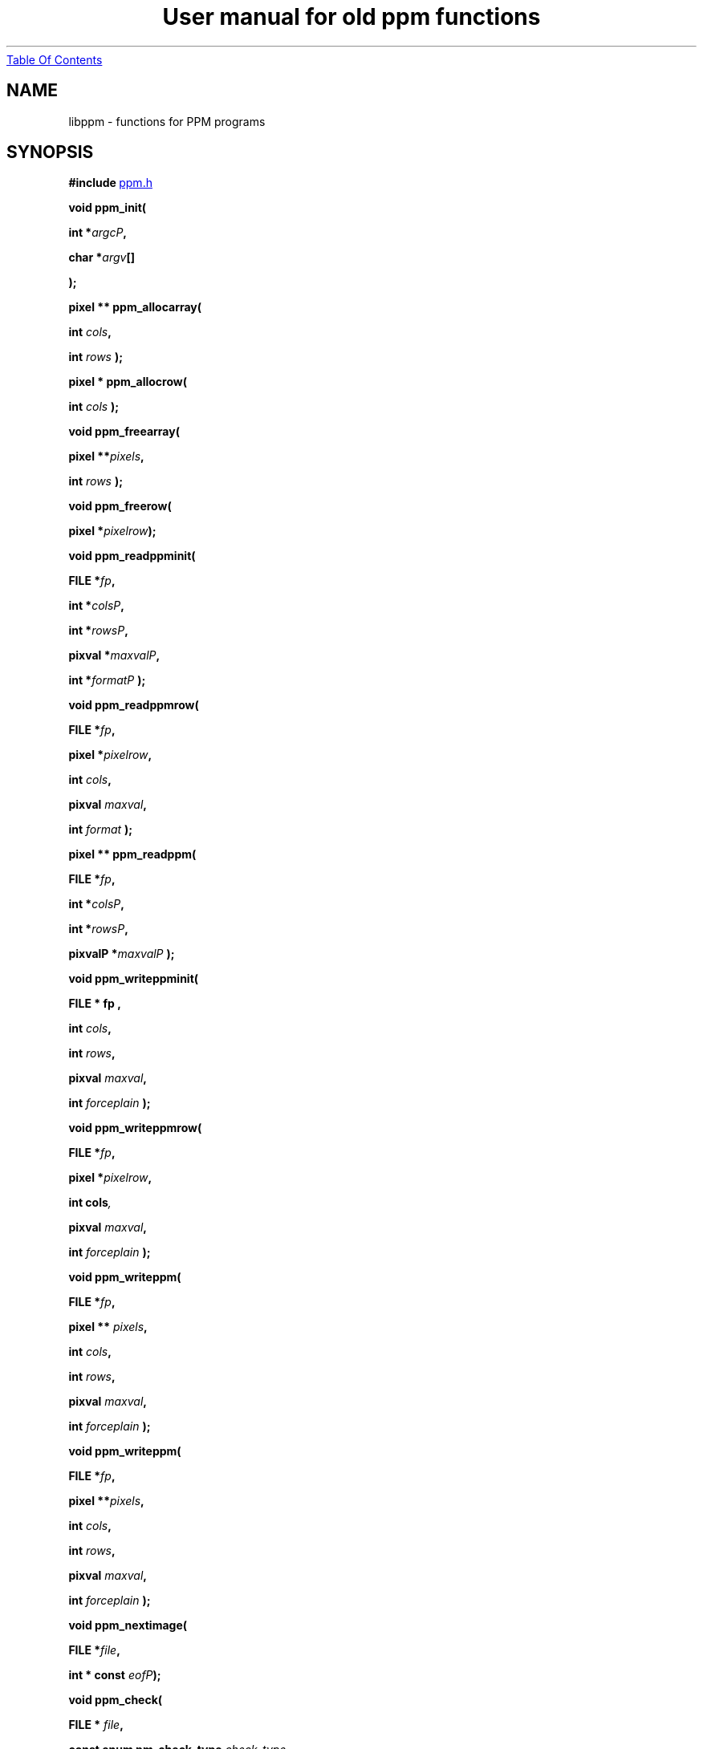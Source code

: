 ." This man page was generated by the Netpbm tool 'makeman' from HTML source.
." Do not hand-hack it!  If you have bug fixes or improvements, please find
." the corresponding HTML page on the Netpbm website, generate a patch
." against that, and send it to the Netpbm maintainer.
.TH "User manual for old ppm functions" 3 "22 July 2004" "netpbm documentation"
.UR libppm.html#index
Table Of Contents
.UE
\&
.UN lbAB
.SH NAME

libppm - functions for PPM programs

.UN lbAC
.SH SYNOPSIS

\fB#include 
.UR file:/usr/include/ppm.h
ppm.h
.UE
\&\fP
.PP
\fBvoid ppm_init( \fP

\fBint *\fP\fIargcP\fP\fB,\fP

\fBchar *\fP\fIargv\fP\fB[]\fP

\fB);\fP
.PP
\fBpixel ** ppm_allocarray(\fP

\fBint \fP\fIcols\fP\fB,\fP

\fBint \fP\fIrows\fP\fB );\fP
.PP
\fBpixel * ppm_allocrow(\fP

\fBint \fP\fIcols\fP\fB );\fP
.PP
\fBvoid ppm_freearray(\fP

\fBpixel **\fP\fIpixels\fP\fB,\fP

\fBint \fP\fIrows\fP\fB );\fP
.PP
\fBvoid ppm_freerow(\fP

\fBpixel *\fP\fIpixelrow\fP\fB);\fP
.PP
\fBvoid ppm_readppminit( \fP

\fBFILE *\fP\fIfp\fP\fB,\fP

\fBint *\fP\fIcolsP\fP\fB,\fP

\fBint *\fP\fIrowsP\fP\fB,\fP

\fBpixval *\fP\fImaxvalP\fP\fB,\fP

\fBint *\fP\fIformatP\fP\fB );\fP
.PP
\fBvoid ppm_readppmrow( \fP

\fBFILE *\fP\fIfp\fP\fB,\fP

\fBpixel *\fP\fIpixelrow\fP\fB,\fP

\fBint \fP\fIcols\fP\fB,\fP

\fBpixval \fP\fImaxval\fP\fB,\fP

\fBint \fP\fIformat\fP\fB );\fP
.PP
\fBpixel ** ppm_readppm( \fP

\fBFILE *\fP\fIfp\fP\fB,\fP

\fBint *\fP\fIcolsP\fP\fB,\fP

\fBint *\fP\fIrowsP\fP\fB,\fP

\fBpixvalP *\fP\fImaxvalP\fP\fB );\fP
.PP
\fBvoid ppm_writeppminit( \fP

\fBFILE *  fp , \fP

\fBint \fP\fIcols\fP\fB,\fP

\fBint \fP\fIrows\fP\fB,\fP

\fBpixval \fP\fImaxval\fP\fB,\fP

\fBint \fP\fIforceplain\fP\fB );\fP
.PP
\fBvoid ppm_writeppmrow( \fP

\fBFILE *\fP\fIfp\fP\fB,\fP

\fBpixel *\fP\fIpixelrow\fP\fB,\fP

\fBint cols\fP\fI,\fP

\fBpixval \fP\fImaxval\fP\fB,\fP

\fBint \fP\fIforceplain\fP\fB );\fP
.PP
\fBvoid ppm_writeppm( \fP

\fBFILE *\fP\fIfp\fP\fB,\fP

\fBpixel ** \fP\fIpixels\fP\fB,\fP

\fBint \fP\fIcols\fP\fB,\fP

\fBint \fP\fIrows\fP\fB,\fP

\fBpixval \fP\fImaxval\fP\fB,\fP

\fBint \fP\fIforceplain\fP\fB );\fP
.PP
\fBvoid ppm_writeppm( \fP

\fBFILE *\fP\fIfp\fP\fB,\fP

\fBpixel **\fP\fIpixels\fP\fB,\fP

\fBint \fP\fIcols\fP\fB,\fP

\fBint \fP\fIrows\fP\fB,\fP

\fBpixval \fP\fImaxval\fP\fB,\fP

\fBint \fP\fIforceplain\fP\fB );\fP
.PP
\fBvoid ppm_nextimage(\fP

\fBFILE *\fP\fIfile\fP\fB,\fP

\fBint * const \fP\fIeofP\fP\fB);\fP
.PP
\fBvoid ppm_check(\fP

\fBFILE * \fP\fIfile\fP\fB,\fP

\fBconst enum pm_check_type \fP\fIcheck_type\fP\fB,\fP

\fBconst int \fP\fIformat\fP\fB,\fP

\fBconst int \fP\fIcols\fP\fB,\fP

\fBconst int \fP\fIrows\fP\fB,\fP

\fBconst int \fP\fImaxval\fP\fB,\fP
\fBenum pm_check_code * const \fP\fIretval\fP\fB);\fP
.PP
\fBtypedef ... pixel;\fP

\fBtypedef ... pixval;\fP
.PP
\fB#define PPM_MAXMAXVAL ...\fP
.PP
\fB#define PPM_OVERALLMAXVAL ...\fP
.PP
\fB#define PPM_FORMAT ...\fP
.PP
\fB#define RPPM_FORMAT ...\fP
.PP
\fB#define PPM_TYPE PPM_FORMAT\fP
.PP
\fB#define \fP

\fBPPM_FORMAT_TYPE(\fP\fIformat\fP\fB)\fP

\fB...\fP
.PP
\fBextern pixval ppm_pbmmaxval;\fP
.PP
\fBpixval PPM_GETR( pixel \fP\fIp\fP\fB)\fP

\fBpixval PPM_GETG( pixel \fP\fIp\fP\fB)\fP

\fBpixval PPM_GETB( pixel \fP\fIp\fP\fB)\fP
.PP
\fBvoid PPM_ASSIGN( pixel \fP\fIp\fP\fB, \fP

\fBpixval \fP\fIred\fP\fB, pixval \fP\fIgrn\fP\fB, pixval \fP\fIblu\fP\fB)\fP
.PP
\fBint PPM_EQUAL( pixel \fP\fIp\fP\fB, pixel \fP\fIq\fP\fB)\fP
.PP
\fBint PPM_ISGRAY( pixel \fP\fIp\fP\fB)\fP
.PP
\fBvoid PPM_DEPTH( pixel \fP\fInewp\fP\fB, pixel \fP\fIp\fP\fB, \fP

\fBpixval \fP\fIoldmaxval\fP\fB, pixval \fP\fInewmaxval\fP\fB)\fP
.PP
\fBfloat PPM_LUMIN( pixel \fP\fIp\fP\fB)\fP
.PP
\fBfloat PPM_CHROM_R( pixel \fP\fIp\fP\fB)\fP
.PP
\fBfloat PPM_CHROM_B( pixel \fP\fIp\fP\fB)\fP
.PP
\fBpixel ppm_parsecolor( char *\fP\fIcolorname\fP\fB, pixval \fP\fImaxval\fP\fB)\fP
.PP
\fBchar * ppm_colorname( pixel *\fP\fIcolorP\fP\fB, pixval \fP\fImaxval\fP\fB, int \fP\fIhexok\fP\fB)\fP
.PP
\fBvoid ppm_readcolornamefile(\fP
\fBconst char *\fP\fIfileName\fP, 
\fBint\fP \fImustOpen\fP,
\fBcolorhash_table *\fP \fIchtP\fP, 
\fBconst char *** \fP \fIcolornamesP\fP
\fB)\fP


.UN lbAD
.SH DESCRIPTION
.PP
These library functions are part of
.BR Netpbm (1).

.UN lbAE
.SS TYPES AND CONSTANTS

Each \fBpixel\fP contains three \fBpixval\fPs, each of which should
contain only the values between \fB0\fP and \fBPPM_MAXMAXVAL\fP.
\fBppm_pbmmaxval\fP is the maxval used when a PPM program reads a PBM
file.  Normally it is 1; however, for some programs, a larger value
gives better results.


.UN lbAF
.SS MANIPULATING PIXELS
.PP
The macros \fBPPM_GETR\fP, \fBPPM_GETG\fP, and \fBPPM_GETB\fP
retrieve the red, green, or blue sample, respectively, from the given
pixel.
.PP
The \fBPPM_ASSIGN\fP macro assigns the given values to the red,
green, and blue samples of the given pixel.
.PP
The \fBPPM_EQUAL\fP macro tests two pixels for equality.
.PP
The \fBPPM_ISGRAY\fP macro tests a pixel for being gray.  It
returns true if and only if the color of pixel \fIp\fP is black,
white, or gray.
.PP
The \fBPPM_DEPTH\fP macro scales the colors of pixel \fIp\fP
according the old and new maxvals and assigns the new values to
\fInewp\fP.  It is intended to make writing ppmtowhatever easier.
.PP
The \fBPPM_LUMIN\fP, \fBPPM_CHROM_R\fP, and \fBPPM_CHROM_B\fP
macros determine the luminance, red chrominance, and blue chrominance,
respectively, of the pixel \fIp\fP.  The scale of all these values is
the same as the scale of the input samples (i.e. 0 to maxval for
luminance, -maxval/2 to maxval/2 for chrominance).
.PP
Note that the macros do it by floating point multiplication.  If
you are computing these values over an entire image, it may be
significantly faster to do it with multiplication tables instead.
Compute all the possible products once up front, then for each pixel,
just look up the products in the tables.

.UN lbAG
.SS INITIALIZATION
.PP
\fBppm_init()\fP is identical to \fBpm_init\fP.

.UN lbAH
.SS MEMORY MANAGEMENT

\fBppm_allocarray()\fP allocates an array of pixels.
.PP
\fBppm_allocrow()\fP allocates a row of the given number of
pixels.
.PP
\fBppm_freearray()\fP frees the array allocated with
\fBppm_allocarray()\fP containing the given number of rows.
.PP
\fBppm_freerow()\fP frees a row of pixelss allocated with
\fBppm_allocrow()\fP.

.UN lbAI
.SS READING FILES
.PP
If a function in this section is called on a PBM or PGM format
file, it translates the PBM or PGM file into a PPM file on the fly and
functions as if it were called on the equivalent PPM file.  The
\fIformat\fP value returned by \fBppm_readppminit()\fP is, however,
not translated.  It represents the actual format of the PBM or PGM
file.
.PP
\fBppm_readppminit()\fP reads the header of a PPM file, returning
all the information from the header and leaving the file positioned
just after the header.
.PP
\fBppm_readppmrow()\fP reads a row of pixels into the
\fIpixelrow\fP array.  \fIformat\fP, \fIcols\fP, and \fImaxval\fP
are the values returned by \fBppm_readppminit()\fP.
.PP
\fBppm_readppm()\fP reads an entire PPM image into memory,
returning the allocated array as its return value and returning the
information from the header as \fIrows\fP, \fIcols\fP, and
\fImaxval\fP.  This function combines \fBppm_readppminit()\fP,
\fBppm_allocarray()\fP, and \fBppm_readppmrow()\fP.


.UN lbAJ
.SS WRITING FILES

\fBppm_writeppminit()\fP writes the header for a PPM file and leaves
it positioned just after the header.
.PP
\fIforceplain\fP is a logical value that tells
\fBppm_writeppminit() \fP to write a header for a plain PPM format
file, as opposed to a raw PPM format file.
.PP
\fBppm_writeppmrow()\fP writes the row \fIpixelrow\fP to a PPM
file.  For meaningful results, \fIcols\fP, \fImaxval\fP, and
\fIforceplain\fP must be the same as was used with
\fBppm_writeppminit()\fP.
.PP
\fBppm_writeppm()\fP write the header and all data for a PPM
image.  This function combines \fBppm_writeppminit()\fP and
\fBppm_writeppmrow()\fP.

.UN lbAK
.SS MISCELLANEOUS
.PP
\fBppm_nextimage()\fP positions a PPM input file to the next image
in it (so that a subsequent \fBppm_readppminit()\fP reads its
header).
.PP
\fBppm_nextimage()\fP is analogous to \fBpbm_nextimage()\fP, but
works on PPM, PGM, and PBM files.
.PP
\fBppm_check() \fP checks for the common file integrity error
where the file is the wrong size to contain all the image data.
.PP
\fBppm_check() \fP is analogous to \fBpbm_check()\fP, but works
on PPM, PGM, and PBM files.

.UN colorname
.SS COLOR NAMES

.UN rgb.txt
.B System Color Dictionary
.PP
Netpbm uses the system's X11 color dictionary (usually in
\fB/usr/lib/X11/rgb.txt\fP).  This is the same file the X Window
System typically uses to associate colors with their names.
.PP
The color dictionary that Netpbm uses is in the file whose name is
the value of the \fBRGBDEF\fP environment variable.  If \fBRGBDEF\fP
is not set, Netpbm defaults to the first existing file from this list:


.IP \(bu
\fB/usr/lib/X11/rgb.txt\fP
.IP \(bu
\fB/usr/openwinlib/rgb.txt\fP
.IP \(bu
\fB/usr/X11R6/lib/X11/rgb.txt\fP

.PP
You can see the color names from a typical X11 color dictionary,
which is probably very close to what is on your system, along with the
colors, 
.UR http://www.swiss.ai.mit.edu/~jaffer/Color/x11.pdf
here
.UE
\&.
.BR This
website (1) shows a bunch of other versions you could use.
.PP
Netpbm is packaged with a color dictionary.  A standard Netpbm
installation installs this file as "misc/rgb.txt" in the Netpbm
directory.  This color dictionary has colors from everywhere the
Netpbm maintainer could find them, and is a superset of XFree 86's
color dictionary.

.B ppm_parsecolor
.PP
\fBppm_parsecolor()\fP interprets a color specification and returns a
pixel of the color that it indicates.  The color specification is
ASCII text, in one of these formats:



.IP \(bu
a name, as defined in the 
.UR libppm.html#rgb.txt
system color dictionary 
.UE
\&.

.IP \(bu
 An X11-style hexadecimal specifier:
\f(CWrgb:\fIr\fP/\fIg\fP/\fIb\fP\fP, where \fIr\fP, \fIg\fP, and
\fIb\fP are each 1- to 4-digit hexadecimal numbers.  For each, the maxval
is the maximum number that can be represented in the number of hexadecimal
digits given.  Example: \f(CWrgb:01/ff/8000\fP specifies 1/255 red
intensity, maximum green intensity, and about half blue intensity.

.IP \(bu
 An X11-style decimal specifier:
\f(CWrgbi:\fIr\fP/\fIg\fP/\fIb\fP\fP, where \fIr\fP, \fIg\fP,
and \fIb\fP are floating point numbers from 0 to 1.

.IP \(bu
an old-X11-style hexadecimal triple: \f(CW#rgb\fP, \f(CW#rrggbb\fP, 
\f(CW#rrrgggbbb\fP, or \f(CW#rrrrggggbbbb\fP.

.IP \(bu
A triplet of decimal floating point numbers from 0.0 to 1.0,
representing red, green, and blue intensities respectively, separated
by commas.  E.g. \f(CW1.0,0.5,.25\fP.  This is for backwards compatibility;
it was in use before MIT came up with the similar and preferred rgbi style).


.PP
If the color specification does not conform to any of these
formats, including the case that it is a name, but is not in the
system color dictionary, \fBppm_parsecolor()\fP
.BR throws an error (1).

.B ppm_colorname
.PP
\fBppm_colorname()\fP returns a string that describes the color
of the given pixel.  If a 
.UR libppm.html#rgb.txt
system color dictionary
.UE
\&
is available and the color appears in it, \fBppm_colorname()\fP
returns the name of the color from the file.  If the color does not
appear in a system color dictionary and \fIhexok\fP is true,
\fBppm_colorname()\fP returns a hexadecimal color specification
triple (#rrggbb).  If a system color dictionary is available but the
color does not appear in it and \fIhexok\fP is false,
\fBppm_colorname()\fP returns the name of the closest matching color
in the color file.  Finally, if there is no system color dictionary
available and \fIhexok\fP is false, \fBppm_colorname()\fP fails and
exits the program with an error message.
.PP
The string returned is in static libppm library storage which is
overwritten by every call to \fBppm_colorname()\fP.


.B ppm_readcolornamefile
.PP
\fBppm_readcolornamefile()\fP reads the entire contents of the color
dictionary in the file named \fIfileName\fP into data structures you
can use to access it easily.
.PP
The function returns all the color names as an array of
null-terminated strings.  It mallocs the space for this array and
returns its address at \fIcolornamesP\fP.
\fB(*colornamesP)[\fP\fIi\fP\fB]\fP is the address of the first
character in the null-terminated string that is the name of the
\fIi\fPth color in the dictionary.
.PP
The function also returns a \fBcolorhash_table\fP (see 
.UR libppm.html#colorindex
COLOR INDEXING
.UE
\&) that matches all these color names
up to the colors they represent.  It mallocs the space for the
\fBcolorhash_table\fP and returns its address at \fIchtP\fP.  The
number that the \fBcolorhash_table\fP associates with each color is
the index into the color name array described above of the name of
that color.
.PP
You may specify a null pointer for \fIfileName\fP to indicate the
default color dictionary.
.PP
\fImustOpen\fP is a boolean.  If it is nonzero, the function fails
and aborts the program if it is unable to open the specified color dictionary
file.  If it is zero, though, it simply treats an unopenable color dictionary
as an empty one.  The colorhash and color name array it returns contain no
colors or names.
.PP
\fBppm_readcolornamefile()\fP was new in Netpbm 10.15 (April 2003).


.UN colorindex
.SS COLOR INDEXING
.PP
Sometimes in processing images, you want to associate a value with
a particular color.  Most often, that's because you're generating a
color mapped graphics format.  In a color mapped graphics format, the
raster contains small numbers, and the file contains a color map that
tells what color each of those small numbers refers to.  If your image
has only 256 colors, but each color takes 24 bits to describe, this
can make your output file much smaller than a straightforward RGB
raster would.
.PP
So, continuing the above example, say you have a \fBpixel\fP value
for chartreuse and in your output file and you are going to represent
chartreuse by the number 12.  You need a data structure that allows
your program quickly to find out that the number for a chartreuse
\fBpixel\fP is 12.  Netpbm's color indexing data types and functions
give you that.
.PP
\fBcolorhash_table\fP is a C data type that associates an integer
with each of an arbitrary number of colors.  It is a hash table, so it
uses far less space than an array indexed by the color's RGB values
would.
.PP
The problem with a \fBcolorhash_table\fP is that you can only look
things up in it.  You can't find out what colors are in it.  So Netpbm
has another data type for representing the same information, the
poorly but historically named \fBcolorhist_vector\fP.  A
\fBcolorhist_vector\fP is just an array.  Each entry represents a
color and contains the color's value (as a \fBpixel\fP) and the
integer value associated with it.  The entries are filled in starting
with subscript 0 and going consecutively up for the number of colors
in the histogram.
.PP
(The reason the name is poor is because a color histogram is only
one of many things that could be represented by it).
.PP
\fBcolorhash_table ppm_alloccolorhash()\fP
.PP
This creates a \fBcolorhash_table\fP using dynamically allocated
storage.  There are no colors in it.  If there is not enough storage,
it exits the program with an error message.
.PP
\fBvoid ppm_freecolorhash()\fP
.PP
This destroys a \fBppm_freecolorhash \fP and frees all the storage
associated with it.
.PP
\fBint ppm_addtocolorhash( colorhash_table cht, const pixel * const
colorP, const int value)\fP
.PP
This adds the specified color to the specified \fBcolorhash_table
\fP and associates the specified value with it.
.PP
You must ensure that the color you are adding isn't already present
in the \fBcolorhash_table\fP.
.PP
There is no way to update an entry or delete an entry from a 
\fBcolorhash_table\fP.
.PP
\fBint ppm_lookupcolor( const colorhash_table cht, const pixel *
const colorP )\fP
.PP
This looks up the specified color in the specified
\fBcolorhash_table\fP.  It returns the integer value associated with
that color.
.PP
If the specified color is not in the hash table, the function
returns -1.  (So if you assign the value -1 to a color, the return
value is ambiguous).
.PP
\fBcolorhist_vector ppm_colorhashtocolorhist( const colorhash_table cht,\fP

\fBconst int ncolors )\fP
.PP
This converts a \fBcolorhash_table\fP to a
\fBcolorhist_vector\fP.  The return value is a new
\fBcolorhist_vector\fP which you must eventually free with
\fBppm_freecolorhist()\fP.
.PP
\fBncolors\fP is the number of colors in \fBcht\fP.  If it has
more colors than that, \fBppm_colorhashtocolorhist\fP does not create
a \fBcolorhist_vector\fP and returns NULL.
.PP
\fBcolorhash_table ppm_colorhisttocolorhash( const colorhist_vector chv, 
const int ncolors ) \fP
.PP
This poorly named function does \fInot\fP convert from a
\fBcolorhist_vector\fP to a \fBcolorhash_table\fP.
.PP
It does create a \fBcolorhash_table\fP based on a
\fBcolorhist_vector\fP input, but the integer value for a given color
in the output is not the same as the integer value for that same color
in the input.  \fBppm_colorhisttocolorhash()\fP ignores the integer
values in the input.  In the output, the integer value for a color is
the index in the input \fBcolorhist_vector\fP for that color.
.PP
You can easily create a color map for an image by running
\fBppm_computecolorhist() \fP over the image, then
\fBppm_colorhisttocolorhash()\fP over the result.  Now you can use
\fBppm_lookupcolor()\fP to find a unique color index for any pixel in
the input.
.PP
If the same color appears twice in the input,
\fBppm_colorhisttocolorhash() \fP exit the program with an error
message.
.PP
\fBncolors\fP is the number of colors in \fBchv\fP.
.PP
The return value is a new \fBcolorhash_table\fP which you must
eventually free with \fBppm_freecolorhash()\fP.

.UN lbAN
.SS COLOR HISTOGRAMS
.PP
The Netpbm libraries give you functions to examine a Netpbm image
and determine what colors are in it and how many pixels of each color
are in it.  This information is known as a color histogram.  Netpbm
uses its \fBcolorhash_table\fP data type to represent a color
histogram.
.PP
\fBcolorhash_table ppm_computecolorhash( pixel ** const pixels,
const int cols, const int rows, const int maxcolors, int* const colorsP )\fP
.PP
This poorly but historically named function generates a
\fBcolorhash_table\fP whose value for each color is the number of
pixels in a specified image that have that color.  (I.e. a color
histogram).  As a bonus, it returns the number of colors in the image.
.PP
(It's poorly named because not all \fBcolorhash_table\fPs are
color histograms, but that's all it generates).
.PP
\fBpixels\fP, \fBcols\fP, and \fBrows\fP describe the input
image.
.PP
\fBmaxcolors\fP is the maximum number of colors you want
processed.  If there are more colors that that in the input image,
\fBppm_computecolorhash()\fP returns NULL as its return value and
stops processing as soon as it discovers this.  This makes it run
faster and use less memory.  One use for \fBmaxcolors\fP is when you
just want to find out whether or not the image has more than N colors
and don't want to wait to generate a huge color table if so.  If you
don't want any limit on the number of colors, specify
\fBmaxcolors\fP=\fB0\fP.
.PP
\fBppm_computecolorhash()\fP returns the actual number of colors
in the image as \fB*colorsP\fP, but only if it is less than or equal
to \fBmaxcolors\fP.
.PP
\fBcolorhash_table ppm_computecolorhash2( FILE * const ifp,
const int cols, const int rows, const pixval maxval, const int format,\fP

\fBconst int maxcolors, int* const colorsP )\fP
.PP
This is the same as \fBppm_computecolorhash()\fP except that
instead of feeding it an array of pixels in storage, you give it an
open file stream and it reads the image from the file.  The file must
be positioned after the header, at the raster.  Upon return, the file
is still open, but its position is undefined.
.PP
\fBmaxval\fP and \fBformat\fP are the values for the image
(i.e. information from the file's header).
.PP
\fBcolorhist_vector ppm_computecolorhist( pixel ** pixels,
int cols, int rows, int maxcolors, int * colorsP )\fP
.PP
This is like \fBppm_computecolorhash()\fP except that it creates a
\fBcolorhist_vector\fP instead of a \fBcolorhash_table\fP.
.PP
If you supply a nonzero \fBmaxcolors\fP argument, that is the
maximum number of colors you expect to find in the input image.  If
there are more colors than you say in the image,
\fBppm_computecolorhist()\fP returns a null pointer as its return
value and nothing meaningful as \fB*colorsP\fP.
.PP
If not, the function returns the new \fBcolorhist_vector \fP as
its return value and the actual number of colors in the image as
\fB*colorsP\fP.  The returned array has space allocated for the
specified number of colors regardless of how many actually exist.  The
extra space is at the high end of the array and is available for your
use in expanding the \fBcolorhist_vector\fP.
.PP
If you specify \fBmaxcolors\fP=\fB0\fP, there is no limit on the
number of colors returned and the return array has space for 5 extra
colors at the high end for your use in expanding the
\fBcolorhist_vector\fP.
.PP
\fBcolorhist_vector ppm_computecolorhist2( FILE * ifp,
int cols, int rows, int maxcolors, pixval maxval, int format,
int * colorsP )\fP
.PP
This is the same as \fBppm_computecolorhist()\fP except that
instead of feeding it an array of pixels in storage, you give it an
open file stream and it reads the image from the file.  The file must
be positioned after the header, at the raster.  Upon return, the file
is still open, but its position is undefined.

.UN lbAO
.SH SEE ALSO
.BR pbm (1),
.BR pgm (1),
.BR libpbm (1)

.UN lbAP
.SH AUTHOR

Copyright (C) 1989, 1991 by Tony Hansen and Jef Poskanzer.
